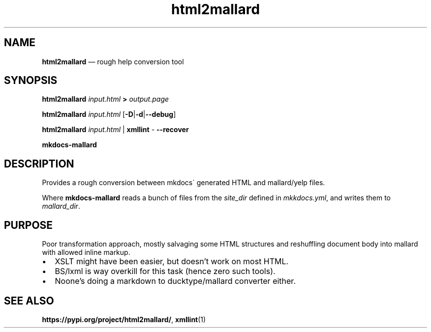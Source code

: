 .\" Automatically generated by Pandoc 2.5
.\"
.TH "html2mallard" "1" "" "from modseccfg" "Version 0.2"
.hy
.SH NAME
.PP
\f[B]html2mallard\f[R] \[em] rough help conversion tool
.SH SYNOPSIS
.PP
\f[B]html2mallard\f[R] \f[I]input.html\f[R] \f[B]>\f[R]
\f[I]output.page\f[R]
.PP
\f[B]html2mallard\f[R] \f[I]input.html\f[R]
[\f[B]\-D\f[R]|\f[B]\-d\f[R]|\f[B]\-\-debug\f[R]]
.PP
\f[B]html2mallard\f[R] \f[I]input.html\f[R] | \f[B]xmllint\f[R]
\f[I]\-\f[R] \f[B]\-\-recover\f[R]
.PP
\f[B]mkdocs\-mallard\f[R]
.SH DESCRIPTION
.PP
Provides a rough conversion between mkdocs\[ga] generated HTML and
mallard/yelp files.
.PP
Where \f[B]mkdocs\-mallard\f[R] reads a bunch of files from the
\f[I]site_dir\f[R] defined in \f[I]mkkdocs.yml\f[R], and writes them to
\f[I]mallard_dir\f[R].
.SH PURPOSE
.PP
Poor transformation approach, mostly salvaging some HTML structures and
reshuffling document body into mallard with allowed inline markup.
.IP \[bu] 2
XSLT might have been easier, but doesn\[cq]t work on most HTML.
.IP \[bu] 2
BS/lxml is way overkill for this task (hence zero such tools).
.IP \[bu] 2
Noone\[cq]s doing a markdown to ducktype/mallard converter either.
.SH SEE ALSO
.PP
\f[B]https://pypi.org/project/html2mallard/\f[R], \f[B]xmllint\f[R](1)
